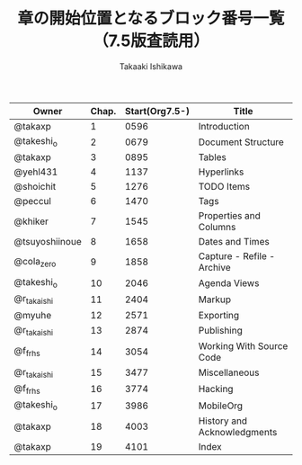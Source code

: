 #+TITLE:	章の開始位置となるブロック番号一覧（7.5版査読用）
#+AUTHOR:	Takaaki Ishikawa
#+EMAIL:	takaxp@ieee.org

|----------------+-------+----------------+-----------------------------|
| Owner          | Chap. | Start(Org7.5-) | Title                       |
|----------------+-------+----------------+-----------------------------|
| @takaxp        |     1 |           0596 | Introduction                |
| @takeshi_o     |     2 |           0679 | Document Structure          |
| @takaxp        |     3 |           0895 | Tables                      |
| @yehl431       |     4 |           1137 | Hyperlinks                  |
| @shoichit      |     5 |           1276 | TODO Items                  |
| @peccul        |     6 |           1470 | Tags                        |
| @khiker        |     7 |           1545 | Properties and Columns      |
| @tsuyoshiinoue |     8 |           1658 | Dates and Times             |
| @cola_zero     |     9 |           1858 | Capture - Refile - Archive  |
| @takeshi_o     |    10 |           2046 | Agenda Views                |
| @r_takaishi    |    11 |           2404 | Markup                      |
| @myuhe         |    12 |           2571 | Exporting                   |
| @r_takaishi    |    13 |           2874 | Publishing                  |
| @f_frhs        |    14 |           3054 | Working With Source Code    |
| @r_takaishi    |    15 |           3477 | Miscellaneous               |
| @f_frhs        |    16 |           3774 | Hacking                     |
| @takeshi_o     |    17 |           3986 | MobileOrg                   |
| @takaxp        |    18 |           4003 | History and Acknowledgments |
| @takaxp        |    19 |           4101 | Index                       |
|----------------+-------+----------------+-----------------------------|
